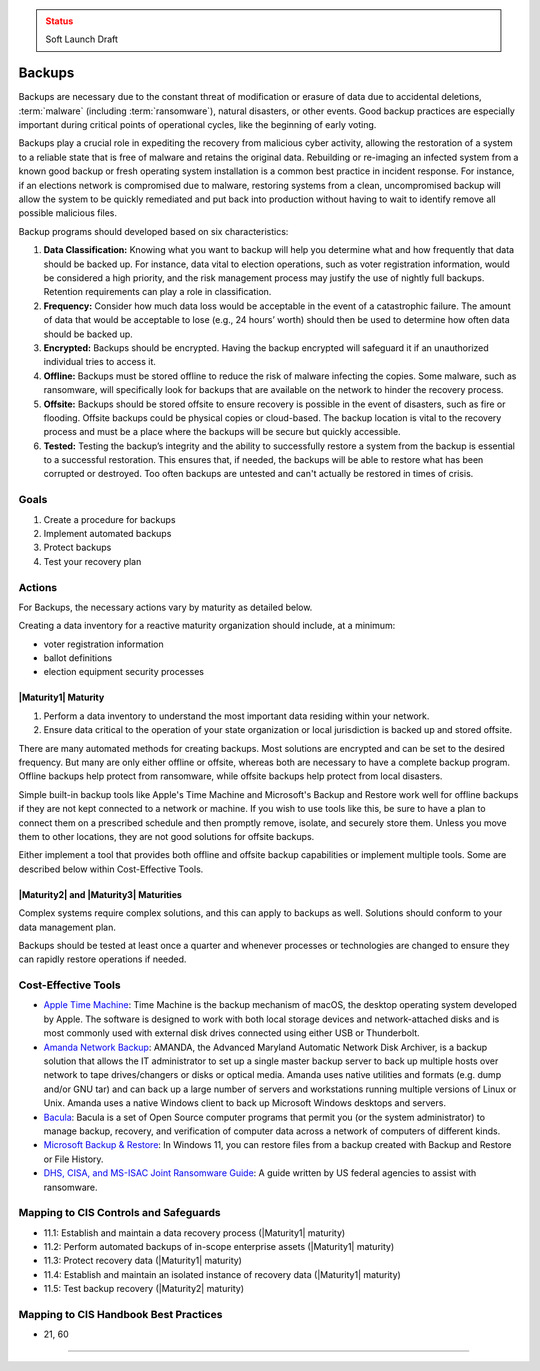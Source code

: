 ..
  Created by: mike garcia
  On: 2022-02-27
  To: Backups. Derived largely from dec 2018 spotlight
  Last update by: mike garcia

.. |bp_title| replace:: Backups

.. admonition:: Status
   :class: caution

   Soft Launch Draft

|bp_title|
----------------------------------------------

Backups are necessary due to the constant threat of modification or erasure of data due to accidental deletions, :term:`malware` (including :term:`ransomware`), natural disasters, or other events. Good backup practices are especially important during critical points of operational cycles, like the beginning of early voting.

Backups play a crucial role in expediting the recovery from malicious cyber activity, allowing the restoration of a system to a reliable state that is free of malware and retains the original data. Rebuilding or re-imaging an infected system from a known good backup or fresh operating system installation is a common best practice in incident response. For instance, if an elections network is compromised due to malware, restoring systems from a clean, uncompromised backup will allow the system to be quickly remediated and put back into production without having to wait to identify remove all possible malicious files.

Backup programs should developed based on six characteristics:

#. **Data Classification:** Knowing what you want to backup will help you determine what and how frequently that data should be backed up. For instance, data vital to election operations, such as voter registration information, would be considered a high priority, and the risk management process may justify the use of nightly full backups. Retention requirements can play a role in classification.
#. **Frequency:** Consider how much data loss would be acceptable in the event of a catastrophic failure. The amount of data that would be acceptable to lose (e.g., 24 hours’ worth) should then be used to determine how often data should be backed up.
#. **Encrypted:** Backups should be encrypted. Having the backup encrypted will safeguard it if an unauthorized individual tries to access it.
#. **Offline:** Backups must be stored offline to reduce the risk of malware infecting the copies. Some malware, such as ransomware, will specifically look for backups that are available on the network to hinder the recovery process.
#. **Offsite:** Backups should be stored offsite to ensure recovery is possible in the event of disasters, such as fire or flooding. Offsite backups could be physical copies or cloud-based. The backup location is vital to the recovery process and must be a place where the backups will be secure but quickly accessible.
#. **Tested:** Testing the backup’s integrity and the ability to successfully restore a system from the backup is essential to a successful restoration. This ensures that, if needed, the backups will be able to restore what has been corrupted or destroyed. Too often backups are untested and can't actually be restored in times of crisis.

Goals
**********************************************

#. Create a procedure for backups
#. Implement automated backups
#. Protect backups
#. Test your recovery plan

Actions
**********************************************

For |bp_title|, the necessary actions vary by maturity as detailed below.

Creating a data inventory for a reactive maturity organization should include, at a minimum:

* voter registration information
* ballot definitions
* election equipment security processes

.. _backups-maturity-one:

|Maturity1| Maturity
&&&&&&&&&&&&&&&&&&&&&&&&&&&&&&&&&&&&&&&&&&&&&&

#. Perform a data inventory to understand the most important data residing within your network.
#. Ensure data critical to the operation of your state organization or local jurisdiction is backed up and stored offsite.

There are many automated methods for creating backups. Most solutions are encrypted and can be set to the desired frequency. But many are only either offline or offsite, whereas both are necessary to have a complete backup program. Offline backups help protect from ransomware, while offsite backups help protect from local disasters.

Simple built-in backup tools like Apple's Time Machine and Microsoft's Backup and Restore work well for offline backups if they are not kept connected to a network or machine. If you wish to use tools like this, be sure to have a plan to connect them on a prescribed schedule and then promptly remove, isolate, and securely store them. Unless you move them to other locations, they are not good solutions for offsite backups.

Either implement a tool that provides both offline and offsite backup capabilities or implement multiple tools. Some are described below within Cost-Effective Tools.

|Maturity2| and |Maturity3| Maturities
&&&&&&&&&&&&&&&&&&&&&&&&&&&&&&&&&&&&&&&&&&&&&&

Complex systems require complex solutions, and this can apply to backups as well. Solutions should conform to your data management plan.

Backups should be tested at least once a quarter and whenever processes or technologies are changed to ensure they can rapidly restore operations if needed.

Cost-Effective Tools
**********************************************

* `Apple Time Machine <https://support.apple.com/en-us/HT201250>`_: Time Machine is the backup mechanism of macOS, the desktop operating system developed by Apple. The software is designed to work with both local storage devices and network-attached disks and is most commonly used with external disk drives connected using either USB or Thunderbolt.
* `Amanda Network Backup <http://www.amanda.org>`_: AMANDA, the Advanced Maryland Automatic Network Disk Archiver, is a backup solution that allows the IT administrator to set up a single master backup server to back up multiple hosts over network to tape drives/changers or disks or optical media. Amanda uses native utilities and formats (e.g. dump and/or GNU tar) and can back up a large number of servers and workstations running multiple versions of Linux or Unix. Amanda uses a native Windows client to back up Microsoft Windows desktops and servers.
* `Bacula <https://www.bacula.org>`_: Bacula is a set of Open Source computer programs that permit you (or the system administrator) to manage backup, recovery, and verification of computer data across a network of computers of different kinds.
* `Microsoft Backup & Restore <https://support.microsoft.com/en-us/windows/back-up-and-restore-your-pc-ac359b36-7015-4694-de9a-c5eac1ce9d9c>`_: In Windows 11, you can restore files from a backup created with Backup and Restore or File History.
* `DHS, CISA, and MS-ISAC Joint Ransomware Guide <https://www.cisa.gov/sites/default/files/publications/CISA_MS-ISAC_Ransomware%20Guide_S508C_.pdf>`_: A guide written by US federal agencies to assist with ransomware.

Mapping to CIS Controls and Safeguards
**********************************************

* 11.1: Establish and maintain a data recovery process (|Maturity1| maturity)
* 11.2: Perform automated backups of in-scope enterprise assets (|Maturity1| maturity)
* 11.3: Protect recovery data (|Maturity1| maturity)
* 11.4: Establish and maintain an isolated instance of recovery data (|Maturity1| maturity)
* 11.5: Test backup recovery (|Maturity2| maturity)

Mapping to CIS Handbook Best Practices
****************************************

* 21, 60

-----------------------------------------------
